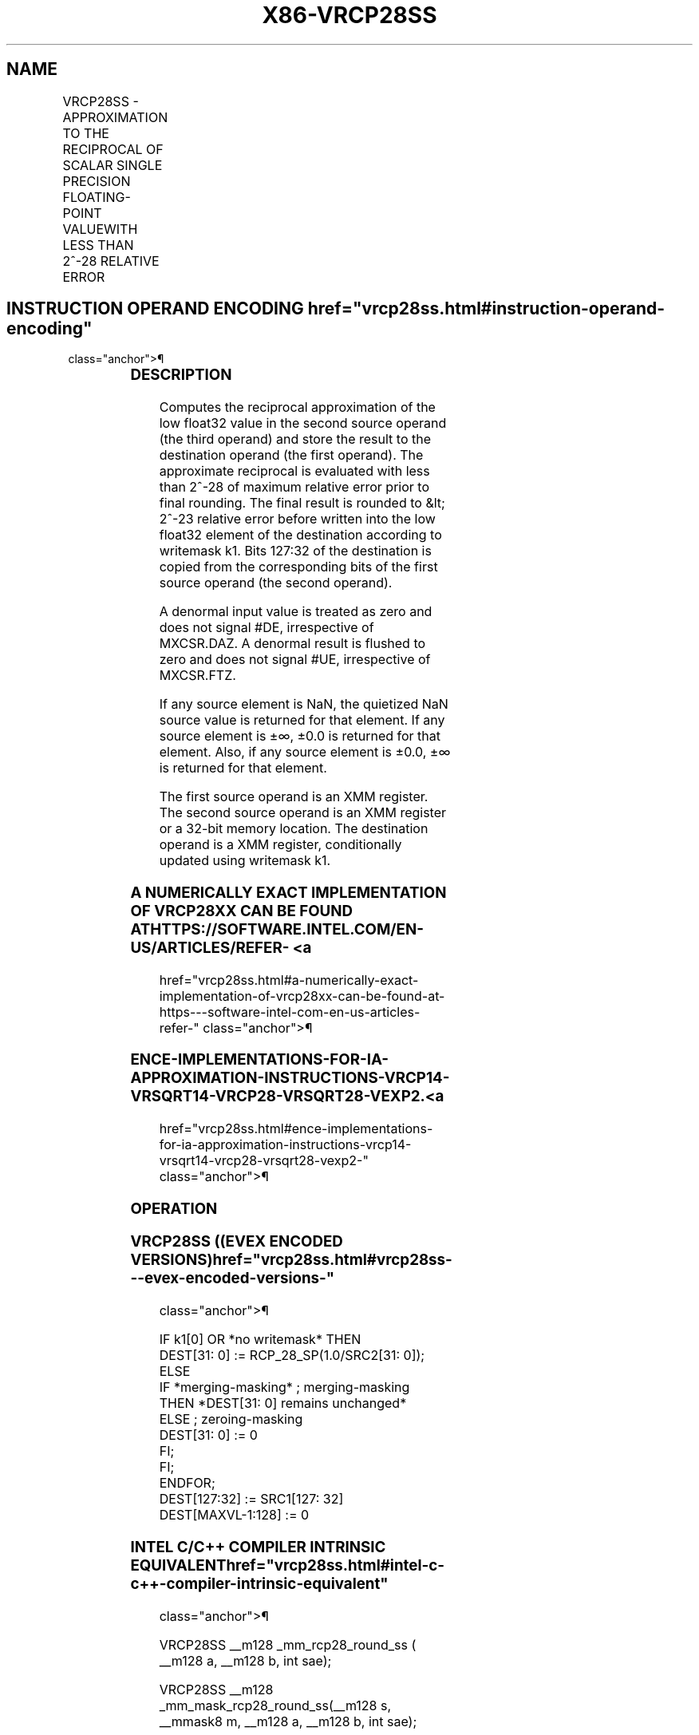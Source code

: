 '\" t
.nh
.TH "X86-VRCP28SS" "7" "December 2023" "Intel" "Intel x86-64 ISA Manual"
.SH NAME
VRCP28SS - APPROXIMATION TO THE RECIPROCAL OF SCALAR SINGLE PRECISION FLOATING-POINT VALUEWITH LESS THAN 2^-28 RELATIVE ERROR
.TS
allbox;
l l l l l 
l l l l l .
\fBOpcode/Instruction\fP	\fBOp/En\fP	\fB64/32 bit Mode Support\fP	\fBCPUID Feature Flag\fP	\fBDescription\fP
T{
EVEX.LLIG.66.0F38.W0 CB /r VRCP28SS xmm1 {k1}{z}, xmm2, xmm3/m32 {sae}
T}	A	V/V	AVX512ER	T{
Computes the approximate reciprocal ( &lt; 2^-28 relative error) of the scalar single-precision floating-point value in xmm3/m32 and stores the results in xmm1. Under writemask. Also, upper 3 single-precision floating-point values (bits[127:32]) from xmm2 is copied to xmm1[127:32]\&.
T}
.TE

.SH INSTRUCTION OPERAND ENCODING  href="vrcp28ss.html#instruction-operand-encoding"
class="anchor">¶

.TS
allbox;
l l l l l l 
l l l l l l .
\fBOp/En Tuple Type Operand 1 Operand 2 Operand 3 Operand 4\fP	\fB\fP	\fB\fP	\fB\fP	\fB\fP	\fB\fP
T{
A Tuple1 Scalar ModRM:reg (w) EVEX.vvvv (r) ModRM:r/m (r) N/A
T}					
.TE

.SS DESCRIPTION
Computes the reciprocal approximation of the low float32 value in the
second source operand (the third operand) and store the result to the
destination operand (the first operand). The approximate reciprocal is
evaluated with less than 2^-28 of maximum relative error prior to final
rounding. The final result is rounded to &lt; 2^-23 relative error
before written into the low float32 element of the destination according
to writemask k1. Bits 127:32 of the destination is copied from the
corresponding bits of the first source operand (the second operand).

.PP
A denormal input value is treated as zero and does not signal #DE,
irrespective of MXCSR.DAZ. A denormal result is flushed to zero and does
not signal #UE, irrespective of MXCSR.FTZ.

.PP
If any source element is NaN, the quietized NaN source value is returned
for that element. If any source element is ±∞, ±0.0 is returned for that
element. Also, if any source element is ±0.0, ±∞ is returned for that
element.

.PP
The first source operand is an XMM register. The second source operand
is an XMM register or a 32-bit memory location. The destination operand
is a XMM register, conditionally updated using writemask k1.

.SS A NUMERICALLY EXACT IMPLEMENTATION OF VRCP28XX CAN BE FOUND AT HTTPS://SOFTWARE.INTEL.COM/EN-US/ARTICLES/REFER- <a
href="vrcp28ss.html#a-numerically-exact-implementation-of-vrcp28xx-can-be-found-at-https---software-intel-com-en-us-articles-refer-"
class="anchor">¶

.SS ENCE-IMPLEMENTATIONS-FOR-IA-APPROXIMATION-INSTRUCTIONS-VRCP14-VRSQRT14-VRCP28-VRSQRT28-VEXP2. <a
href="vrcp28ss.html#ence-implementations-for-ia-approximation-instructions-vrcp14-vrsqrt14-vrcp28-vrsqrt28-vexp2-"
class="anchor">¶

.SS OPERATION
.SS VRCP28SS ((EVEX ENCODED VERSIONS)  href="vrcp28ss.html#vrcp28ss---evex-encoded-versions-"
class="anchor">¶

.EX
IF k1[0] OR *no writemask* THEN
        DEST[31: 0] := RCP_28_SP(1.0/SRC2[31: 0]);
ELSE
    IF *merging-masking* ; merging-masking
        THEN *DEST[31: 0] remains unchanged*
        ELSE ; zeroing-masking
            DEST[31: 0] := 0
    FI;
FI;
ENDFOR;
DEST[127:32] := SRC1[127: 32]
DEST[MAXVL-1:128] := 0
.EE

.SS INTEL C/C++ COMPILER INTRINSIC EQUIVALENT  href="vrcp28ss.html#intel-c-c++-compiler-intrinsic-equivalent"
class="anchor">¶

.EX
VRCP28SS __m128 _mm_rcp28_round_ss ( __m128 a, __m128 b, int sae);

VRCP28SS __m128 _mm_mask_rcp28_round_ss(__m128 s, __mmask8 m, __m128 a, __m128 b, int sae);

VRCP28SS __m128 _mm_maskz_rcp28_round_ss(__mmask8 m, __m128 a, __m128 b, int sae);
.EE

.SS SIMD FLOATING-POINT EXCEPTIONS  href="vrcp28ss.html#simd-floating-point-exceptions"
class="anchor">¶

.PP
Invalid (if SNaN input), Divide-by-zero.

.SS OTHER EXCEPTIONS
See Table 2-47, “Type E3 Class
Exception Conditions.”

.SH COLOPHON
This UNOFFICIAL, mechanically-separated, non-verified reference is
provided for convenience, but it may be
incomplete or
broken in various obvious or non-obvious ways.
Refer to Intel® 64 and IA-32 Architectures Software Developer’s
Manual
\[la]https://software.intel.com/en\-us/download/intel\-64\-and\-ia\-32\-architectures\-sdm\-combined\-volumes\-1\-2a\-2b\-2c\-2d\-3a\-3b\-3c\-3d\-and\-4\[ra]
for anything serious.

.br
This page is generated by scripts; therefore may contain visual or semantical bugs. Please report them (or better, fix them) on https://github.com/MrQubo/x86-manpages.
